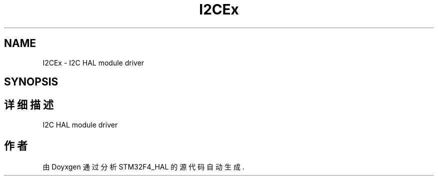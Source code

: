 .TH "I2CEx" 3 "2020年 八月 7日 星期五" "Version 1.24.0" "STM32F4_HAL" \" -*- nroff -*-
.ad l
.nh
.SH NAME
I2CEx \- I2C HAL module driver  

.SH SYNOPSIS
.br
.PP
.SH "详细描述"
.PP 
I2C HAL module driver 


.SH "作者"
.PP 
由 Doyxgen 通过分析 STM32F4_HAL 的 源代码自动生成\&.
